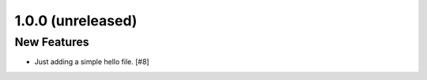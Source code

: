 1.0.0 (unreleased)
==================

New Features
------------

- Just adding a simple hello file. [#8]
